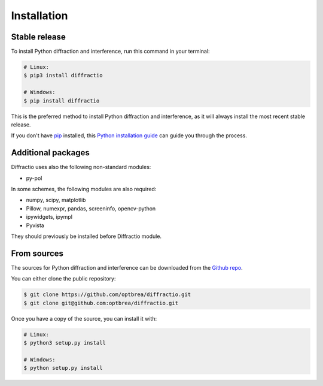 .. highlight:: shell

============
Installation
============


Stable release
--------------

To install Python diffraction and interference, run this command in your terminal:

.. code-block:: console

	# Linux:
	$ pip3 install diffractio

	# Windows:
	$ pip install diffractio


This is the preferred method to install Python diffraction and interference, as it will always install the most recent stable release.

If you don't have `pip`_ installed, this `Python installation guide`_ can guide
you through the process.

.. _pip: https://pip.pypa.io
.. _Python installation guide: http://docs.python-guide.org/en/latest/starting/installation/


Additional packages
------------------------

Diffractio uses also the following non-standard modules:

* py-pol

In some schemes, the following modules are also required:

* numpy, scipy, matplotlib
* Pillow, numexpr, pandas, screeninfo, opencv-python
* ipywidgets, ipympl
* Pyvista

They should previously be installed before Diffractio module.


From sources
------------

The sources for Python diffraction and interference can be downloaded from the `Github repo`_.

You can either clone the public repository:

.. code-block:: console

	$ git clone https://github.com/optbrea/diffractio.git
	$ git clone git@github.com:optbrea/diffractio.git



Once you have a copy of the source, you can install it with:

.. code-block:: console

	# Linux:
	$ python3 setup.py install

	# Windows:
	$ python setup.py install



.. _Github repo: https://github.com/optbrea/diffractio
